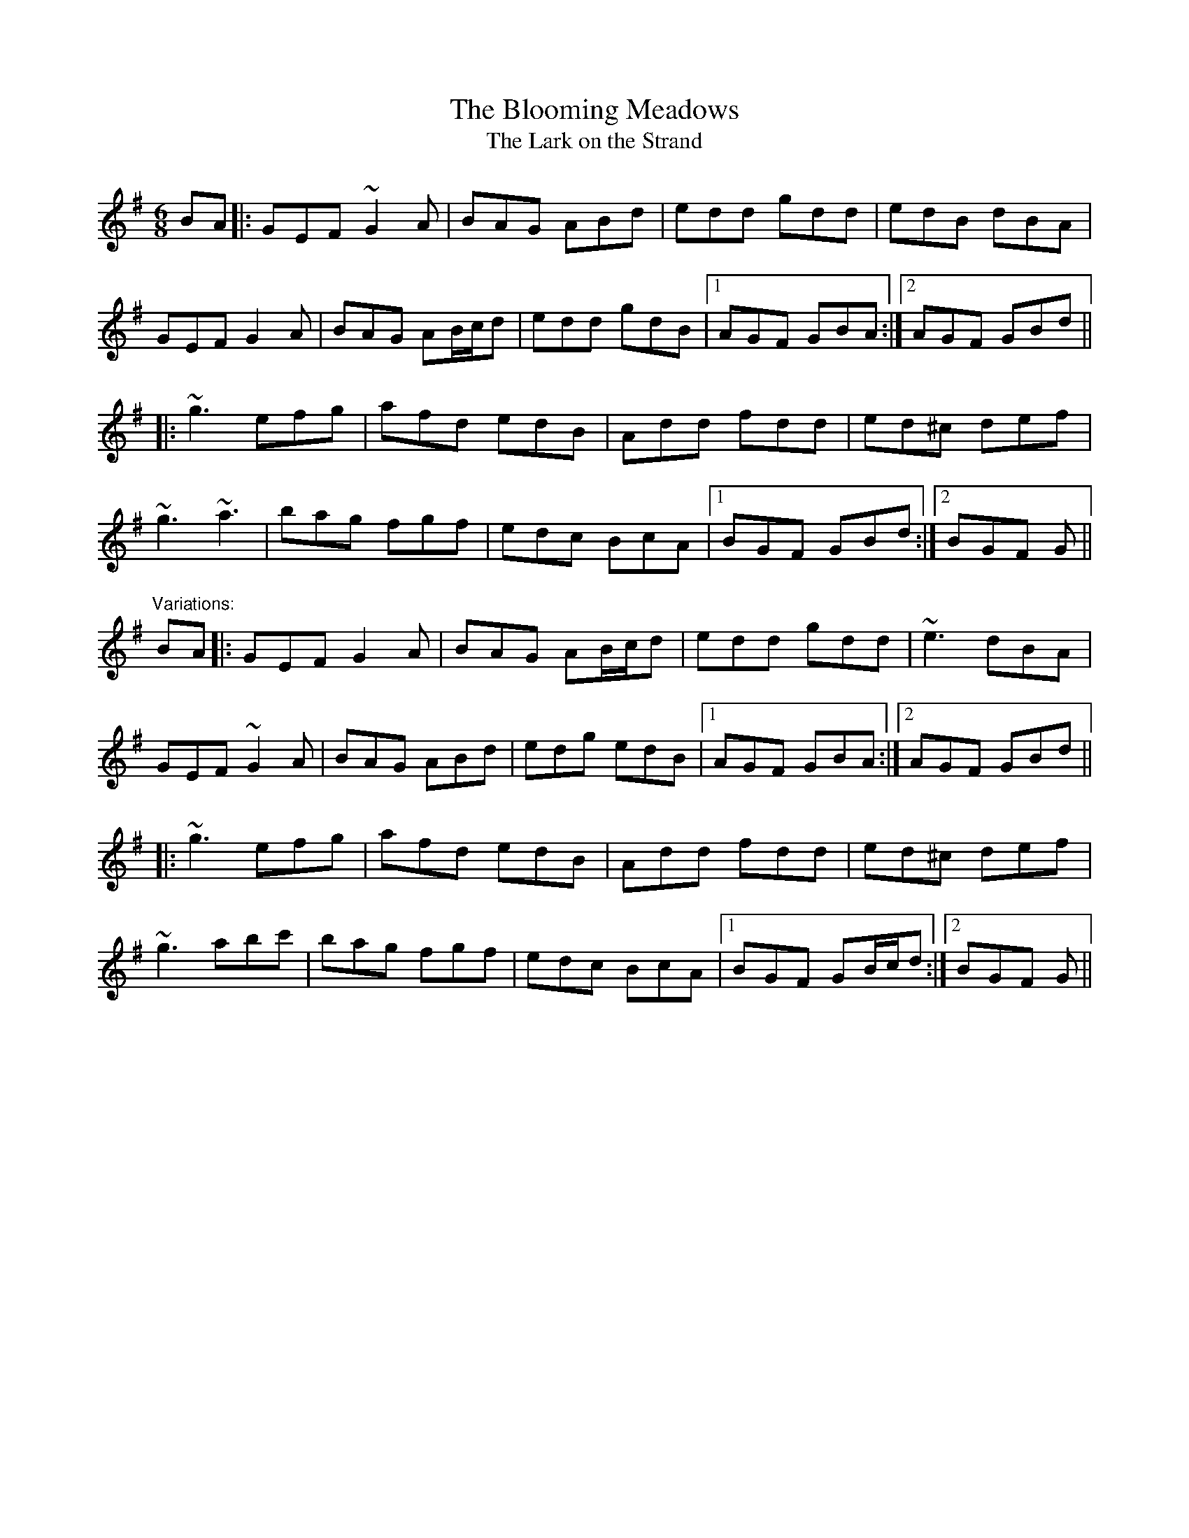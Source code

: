 X: 1
T:Blooming Meadows, The
T:Lark on the Strand, The
R:jig
D:Colm Murphy: An Bodhr\'an
Z:id:hn-jig-111
M:6/8
K:G
BA|:GEF ~G2A|BAG ABd|edd gdd|edB dBA|
GEF G2A|BAG AB/c/d|edd gdB|1 AGF GBA:|2 AGF GBd||
|:~g3 efg|afd edB|Add fdd|ed^c def|
~g3 ~a3|bag fgf|edc BcA|1 BGF GBd:|2 BGF G||
"Variations:"
BA|:GEF G2A|BAG AB/c/d|edd gdd|~e3 dBA|
GEF ~G2A|BAG ABd|edg edB|1 AGF GBA:|2 AGF GBd||
|:~g3 efg|afd edB|Add fdd|ed^c def|
~g3 abc'|bag fgf|edc BcA|1 BGF GB/c/d:|2 BGF G||
